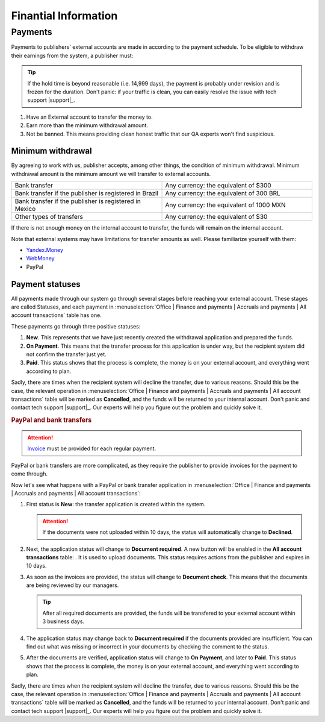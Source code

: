=====================
Finantial Information
=====================

.. _payout-label:

********
Payments
********

Payments to publishers' external accounts are made in according to the payment schedule. To be eligible to withdraw their earnings from the system, a publisher must:

.. tip:: If the hold time is beyond reasonable (i.e. 14,999 days), the payment is probably under revision and is frozen for the duration. Don't panic: if your traffic is clean, you can easily resolve the issue with tech support |support|_.

#. Have an External account to transfer the money to.
#. Earn more than the minimum withdrawal amount.
#. Not be banned. This means providing clean honest traffic that our QA experts won't find suspicious.

.. _min-payout-label:

Minimum withdrawal
==================

By agreeing to work with us, publisher accepts, among other things, the condition of minimum withdrawal. Minimum withdrawal amount is the minimum amount we will transfer to external accounts.

.. csv-table::
   :widths: 5, 5
   
   "Bank transfer", "Any currency: the equivalent of $300"
   "Bank transfer if the publisher is registered in Brazil", "Any currency: the equivalent of 300 BRL"
   "Bank transfer if the publisher is registered in Mexico", "Any currency: the equivalent of 1000 MXN"
   "Other types of transfers", "Any currency: the equivalent of $30"

If there is not enough money on the internal account to transfer, the funds will remain on the internal account.

Note that external systems may have limitations for transfer amounts as well. Please familiarize yourself with them:

* `Yandex.Money <https://money.yandex.ru/doc.xml?id=523014&ncrnd=4224>`_
* `WebMoney <https://wiki.wmtransfer.com/projects/webmoney/wiki/WebMoney_Keeper_Standard_financial_restrictions>`_
* PayPal

.. _payment-status-label:

Payment statuses
================

All payments made through our system go through several stages before reaching your external account. These stages are called Statuses, and each payment in :menuselection:`Office | Finance and payments | Accruals and payments | All account transactions` table has one.

.. seealso::Statuses for PayPal and bank transfers and their descriptions are :ref:`below <bank-payout-label>`.

.. rubric::Payments to Webmoney and Yandex.Money

These payments go through three positive statuses:

#.	**New**. This represents that we have just recently created the withdrawal application and prepared the funds.
#.	**On Payment**. This means that the transfer process for this application is under way, but the recipient system did not confirm the transfer just yet.
#.	**Paid**. This status shows that the process is complete, the money is on your external account, and everything went according to plan.

.. image:: ../../img/account/finance/payout_status.png
   :scale: 100 %
   :align: center
   :alt: payment statuses
   
Sadly, there are times when the recipient system will decline the transfer, due to various reasons. Should this be the case, the relevant operation in :menuselection:`Office | Finance and payments | Accruals and payments | All account transactions` table will be marked as **Cancelled**, and the funds will be returned to your internal account. Don't panic and contact tech support |support|_. Our experts will help you figure out the problem and quickly solve it.
   
.. _bank-payout-label:

.. rubric:: PayPal and bank transfers

.. attention:: `Invoice <https://en.wikipedia.org/wiki/Invoice>`_ must be provided for each regular payment. 

PayPal or bank transfers are more complicated, as they require the publisher to provide invoices for the payment to come through.

Now let's see what happens with a PayPal or bank transfer application in :menuselection:`Office | Finance and payments | Accruals and payments | All account transactions`:

#. First status is **New**: the transfer application is created within the system.
   
   .. attention:: If the documents were not uploaded within 10 days, the status will automatically change to **Declined**.
    
#. Next, the application status will change to **Document required**. A new button will be enabled in the **All account transactions** table: |bracket| . It is used to upload documents. This status requires actions from the publisher and expires in 10 days.
#. As soon as the invoices are provided, the status will change to **Document check**. This means that the documents are being reviewed by our managers.

   .. tip:: After all required documents are provided, the funds will be transfered to your external account within 3 business days.

#. The application status may change back to **Document required** if the documents provided are insufficient. You can find out what was missing or incorrect in your documents by checking the comment to the status.
#. After the documents are verified, application status will change to **On Payment**, and later to **Paid**. This status shows that the process is complete, the money is on your external account, and everything went according to plan.

.. image:: ../../img/account/finance/payout_status_bank.png
   :scale: 100 %
   :align: center
   :alt: bank payment statuses

Sadly, there are times when the recipient system will decline the transfer, due to various reasons. Should this be the case, the relevant operation in :menuselection:`Office | Finance and payments | Accruals and payments | All account transactions` table will be marked as **Cancelled**, and the funds will be returned to your internal account. Don't panic and contact tech support |support|_. Our experts will help you figure out the problem and quickly solve it.


.. |bracket| image:: ../../img/account/finance/bracket.png
